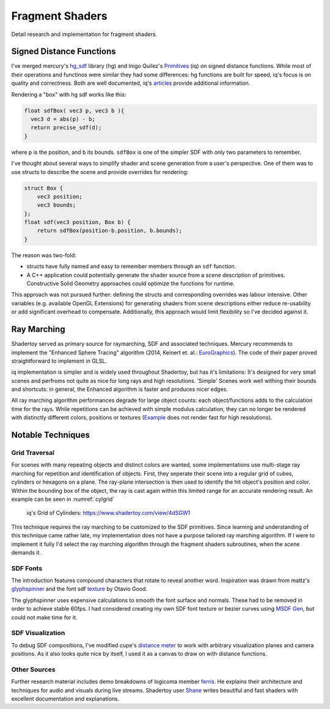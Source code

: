 Fragment Shaders
================

Detail research and implementation for fragment shaders.

Signed Distance Functions
-------------------------

I've merged mercury's hg_sdf_ library (hg) and Inigo Quilez's Primitives_ (iq) on signed distance functions.
While most of their operations and functinos were similar they had some differences:
hg functions are built for speed, iq's focus is on quality and correctness.
Both are well documented, iq's articles_ provide additional information.

.. _hg_sdf: http://mercury.sexy/hg_sdf/
.. _articles: http://iquilezles.org/www/index.htm
.. _Primitives: https://www.shadertoy.com/view/Xds3zN

Rendering a "box" with hg sdf works like this:

.. code-block:: glsl

   float sdfBox( vec3 p, vec3 b ){
     vec3 d = abs(p) - b;
     return precise_sdf(d);
   }

where ``p`` is the position, and ``b`` its bounds.
``sdfBox`` is one of the simpler SDF with only two parameters to remember.

I've thought about several ways to simplify shader and scene generation from a user's perspective.
One of them was to use structs to describe the scene and provide overrides for rendering:

.. code-block:: glsl

   struct Box {
       vec3 position;
       vec3 bounds;
   };
   float sdf(vec3 position, Box b) {
       return sdfBox(position-b.position, b.bounds);
   }

The reason was two-fold:

- structs have fully named and easy to remember members through an ``sdf`` function.
- A C++ application could potentially generate the shader source from a scene description of primitives.
  Constructive Solid Geometry approaches could optimize the functions for runtime.

This approach was not pursued further: defining the structs and corresponding overrides was labour intensive.
Other variables (e.g. available OpenGL Extensions) for generating shaders from scene descriptions either reduce re-usability or add significant overhead to compensate.
Additionally, this approach would limit flexibility so I've decided against it.

Ray Marching
------------

Shadertoy served as primary source for raymarching, SDF and associated techniques.
Mercury recommends to implement the "Enhanced Sphere Tracing" algorithm (2014, Keinert et. al.: EuroGraphics_).
The code of their paper proved straightforward to implement in GLSL.

.. _EuroGraphics: http://doi.org/10.2312/stag.20141233

iq implementation is simpler and is widely used throughout Shadertoy, but has it's limitations:
It's designed for very small scenes and perfroms not quite as nice for long rays and high resolutions.
'Simple' Scenes work well withing their bounds and shortcuts: in general, the Enhanced algorithm is faster and produces nicer edges.

All ray marching algorithm performances degrade for large object counts: each object/functions adds to the calculation time for the rays.
While repetitions can be achieved with simple modulus calculation, they can no longer be rendered with distinctly different colors, positions or textures (Example_ does not render fast for high resolutions).

.. _Example: https://www.shadertoy.com/view/MdlBW7


Notable Techniques
------------------

Grid Traversal
^^^^^^^^^^^^^^

For scenes with many repeating objects and distinct colors are wanted, some implementations use multi-stage ray marching for repetition and identification of objects.
First, they seperate their scene into a regular grid of cubes, cylinders or hexagons on a plane.
The ray-plane intersection is then used to identify the hit object's position and color.
Within the bounding box of the object, the ray is cast again within this limited range for an accurate rendering result.
An example can be seen in :numref:`cylgrid`

.. _cylgrid:
.. figure:: /res/cylgrid.png

   iq's Grid of Cylinders: https://www.shadertoy.com/view/4dSGW1

This technique requires the ray marching to be customized to the SDF primitives.
Since learning and understanding of this technique came rather late, my implementation does not have a purpose tailored ray marching algorithm.
If I were to implement it fully I'd select the ray marching algorithm through the fragment shaders subroutines, when the scene demands it.

SDF Fonts
^^^^^^^^^

The introduction features compound characters that rotate to reveal another word.
Inspiration was drawn from mattz's glyphspinner_ and the font sdf texture_ by Otavio Good.

.. _glyphspinner: https://www.shadertoy.com/view/XsVcDy
.. _texture: https://www.shadertoy.com/view/llcXRl

The glyphspinner uses expensive calculations to smooth the font surface and normals.
These had to be removed in order to achieve stable 60fps.
I had considered creating my own SDF font texture or bezier curves using `MSDF Gen`_, but could not make time for it.

.. _`MSDF Gen`: https://github.com/Chlumsky/msdfgen

SDF Visualization
^^^^^^^^^^^^^^^^^

To debug SDF compositions, I've modified cupe's `distance meter`_ to work with arbitrary visualization planes and camera positions.
As it also looks quite nice by itself, I used it as a canvas to draw on with distance functions.

.. _`distance meter`: https://www.shadertoy.com/view/ldK3zD


Other Sources
^^^^^^^^^^^^^

Further research material includes demo breakdowns of logicoma member ferris_.
He explains their architecture and techniques for audio and visuals during live streams.
Shadertoy user Shane_ writes beautiful and fast shaders with excellent documentation and explanations.

.. _ferris: https://www.youtube.com/channel/UC4mpLlHn0FOekNg05yCnkzQ
.. _Shane: https://www.shadertoy.com/user/Shane


